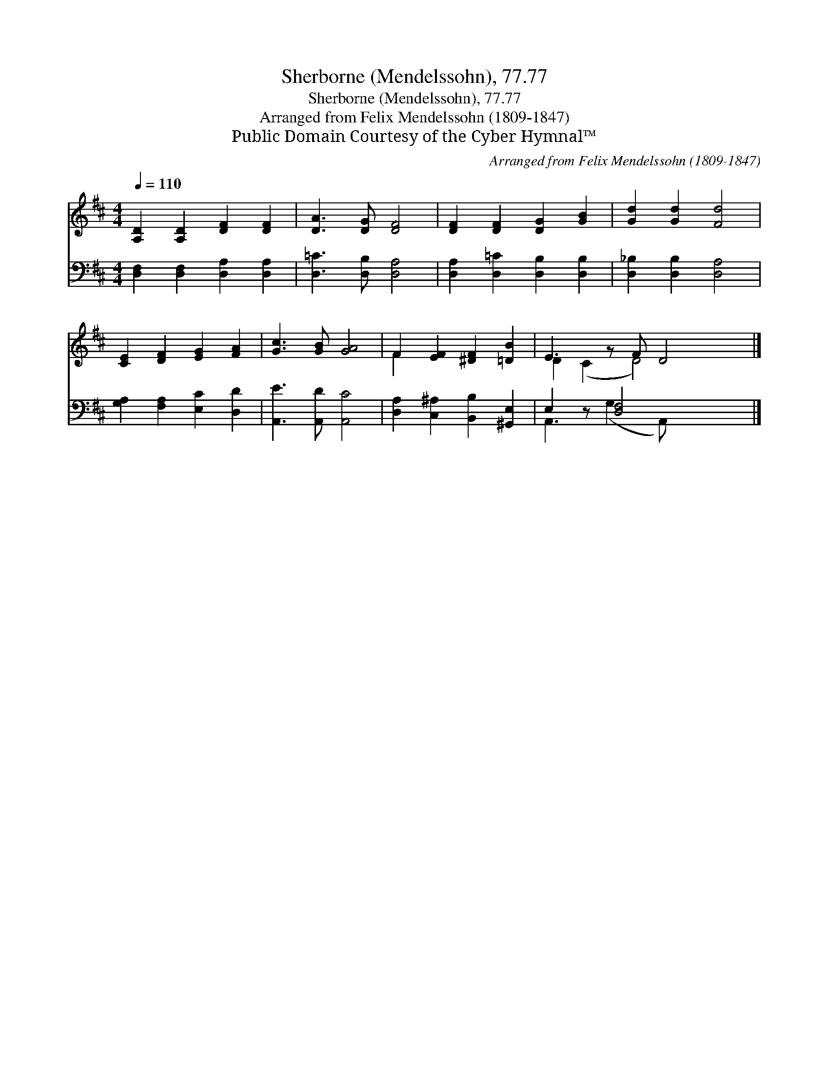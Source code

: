 X:1
T:Sherborne (Mendelssohn), 77.77
T:Sherborne (Mendelssohn), 77.77
T:Arranged from Felix Mendelssohn (1809-1847)
T:Public Domain Courtesy of the Cyber Hymnal™
C:Arranged from Felix Mendelssohn (1809-1847)
Z:Public Domain
Z:Courtesy of the Cyber Hymnal™
%%score ( 1 2 ) ( 3 4 )
L:1/8
Q:1/4=110
M:4/4
K:D
V:1 treble 
V:2 treble 
V:3 bass 
V:4 bass 
V:1
 [A,D]2 [A,D]2 [DF]2 [DF]2 | [DA]3 [DG] [DF]4 | [DF]2 [DF]2 [DG]2 [GB]2 | [Gd]2 [Gd]2 [Fd]4 | %4
 [CE]2 [DF]2 [EG]2 [FA]2 | [Gc]3 [GB] [GA]4 | F2 [EF]2 [^DF]2 [=DB]2 | E3 z F D4 |] %8
V:2
 x8 | x8 | x8 | x8 | x8 | x8 | F2 x6 | D2 (C2 D4) x |] %8
V:3
 [D,F,]2 [D,F,]2 [D,A,]2 [D,A,]2 | [D,=C]3 [D,B,] [D,A,]4 | [D,A,]2 [D,=C]2 [D,B,]2 [D,B,]2 | %3
 [D,_B,]2 [D,B,]2 [D,A,]4 | [G,A,]2 [F,A,]2 [E,C]2 [D,D]2 | [A,,E]3 [A,,D] [A,,C]4 | %6
 [D,A,]2 [C,^A,]2 [B,,B,]2 [^G,,E,]2 | E,2 z [D,F,]4 x2 |] %8
V:4
 x8 | x8 | x8 | x8 | x8 | x8 | x8 | A,,3 (G,2 A,,) x3 |] %8

